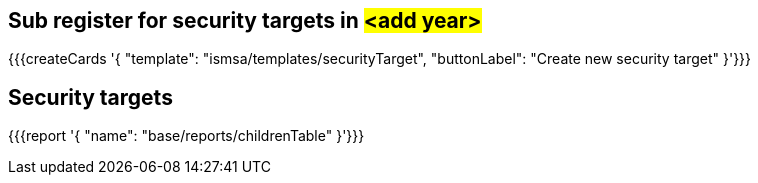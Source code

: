 ## Sub register for security targets in #<add year>#


{{{createCards '{
    "template": "ismsa/templates/securityTarget",
    "buttonLabel": "Create new security target"
}'}}}

== Security targets

{{{report '{
    "name": "base/reports/childrenTable"
}'}}}